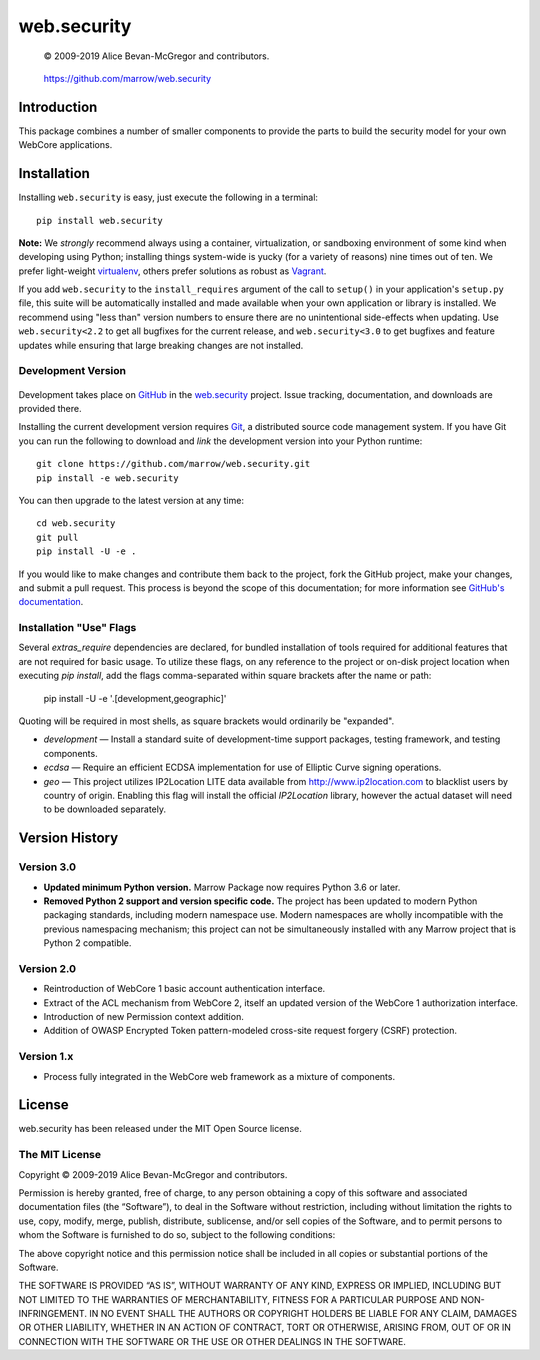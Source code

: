 ============
web.security
============

    © 2009-2019 Alice Bevan-McGregor and contributors.

..

    https://github.com/marrow/web.security

..

    |latestversion| |ghtag| |masterstatus| |mastercover| |masterreq| |ghwatch| |ghstar|



Introduction
============

This package combines a number of smaller components to provide the parts to build the security model for your own
WebCore applications.


Installation
============

Installing ``web.security`` is easy, just execute the following in a terminal::

    pip install web.security

**Note:** We *strongly* recommend always using a container, virtualization, or sandboxing environment of some kind when
developing using Python; installing things system-wide is yucky (for a variety of reasons) nine times out of ten.  We
prefer light-weight `virtualenv <https://virtualenv.pypa.io/en/latest/virtualenv.html>`__, others prefer solutions as
robust as `Vagrant <http://www.vagrantup.com>`__.

If you add ``web.security`` to the ``install_requires`` argument of the call to ``setup()`` in your
application's ``setup.py`` file, this suite will be automatically installed and made available when your own
application or library is installed.  We recommend using "less than" version numbers to ensure there are no
unintentional side-effects when updating.  Use ``web.security<2.2`` to get all bugfixes for the current
release, and ``web.security<3.0`` to get bugfixes and feature updates while ensuring that large breaking
changes are not installed.


Development Version
-------------------

    |developstatus| |developcover| |ghsince| |issuecount| |ghfork|

Development takes place on `GitHub <https://github.com/>`__ in the 
`web.security <https://github.com/marrow/web.security/>`__ project.  Issue tracking, documentation,
and downloads are provided there.

Installing the current development version requires `Git <http://git-scm.com/>`_, a distributed source code management
system.  If you have Git you can run the following to download and *link* the development version into your Python
runtime::

    git clone https://github.com/marrow/web.security.git
    pip install -e web.security

You can then upgrade to the latest version at any time::

    cd web.security
    git pull
    pip install -U -e .

If you would like to make changes and contribute them back to the project, fork the GitHub project, make your changes,
and submit a pull request.  This process is beyond the scope of this documentation; for more information see
`GitHub's documentation <http://help.github.com/>`_.


Installation "Use" Flags
------------------------

Several `extras_require` dependencies are declared, for bundled installation of tools required for additional features
that are not required for basic usage. To utilize these flags, on any reference to the project or on-disk project
location when executing `pip install`, add the flags comma-separated within square brackets after the name or path:

    pip install -U -e '.[development,geographic]'

Quoting will be required in most shells, as square brackets would ordinarily be "expanded".

* `development` — Install a standard suite of development-time support packages, testing framework, and testing components.

* `ecdsa` — Require an efficient ECDSA implementation for use of Elliptic Curve signing operations.

* `geo` — This project utilizes IP2Location LITE data available from http://www.ip2location.com to blacklist users by
  country of origin. Enabling this flag will install the official `IP2Location` library, however the actual dataset
  will need to be downloaded separately.



Version History
===============

Version 3.0
-----------

* **Updated minimum Python version.** Marrow Package now requires Python 3.6 or later.

* **Removed Python 2 support and version specific code.** The project has been updated to modern Python packaging standards, including modern namespace use. Modern namespaces are wholly incompatible with the previous namespacing mechanism; this project can not be simultaneously installed with any Marrow project that is Python 2 compatible.

Version 2.0
-----------

* Reintroduction of WebCore 1 basic account authentication interface.
* Extract of the ACL mechanism from WebCore 2, itself an updated version of the WebCore 1 authorization interface.
* Introduction of new Permission context addition.
* Addition of OWASP Encrypted Token pattern-modeled cross-site request forgery (CSRF) protection.

Version 1.x
-----------

* Process fully integrated in the WebCore web framework as a mixture of components.


License
=======

web.security has been released under the MIT Open Source license.

The MIT License
---------------

Copyright © 2009-2019 Alice Bevan-McGregor and contributors.

Permission is hereby granted, free of charge, to any person obtaining a copy of this software and associated
documentation files (the “Software”), to deal in the Software without restriction, including without limitation the
rights to use, copy, modify, merge, publish, distribute, sublicense, and/or sell copies of the Software, and to permit
persons to whom the Software is furnished to do so, subject to the following conditions:

The above copyright notice and this permission notice shall be included in all copies or substantial portions of the
Software.

THE SOFTWARE IS PROVIDED “AS IS”, WITHOUT WARRANTY OF ANY KIND, EXPRESS OR IMPLIED, INCLUDING BUT NOT LIMITED TO THE
WARRANTIES OF MERCHANTABILITY, FITNESS FOR A PARTICULAR PURPOSE AND NON-INFRINGEMENT. IN NO EVENT SHALL THE AUTHORS OR
COPYRIGHT HOLDERS BE LIABLE FOR ANY CLAIM, DAMAGES OR OTHER LIABILITY, WHETHER IN AN ACTION OF CONTRACT, TORT OR
OTHERWISE, ARISING FROM, OUT OF OR IN CONNECTION WITH THE SOFTWARE OR THE USE OR OTHER DEALINGS IN THE SOFTWARE.


.. |ghwatch| image:: https://img.shields.io/github/watchers/marrow/web.security.svg?style=social&label=Watch
    :target: https://github.com/marrow/web.security/subscription
    :alt: Subscribe to project activity on Github.

.. |ghstar| image:: https://img.shields.io/github/stars/marrow/web.security.svg?style=social&label=Star
    :target: https://github.com/marrow/web.security/subscription
    :alt: Star this project on Github.

.. |ghfork| image:: https://img.shields.io/github/forks/marrow/web.security.svg?style=social&label=Fork
    :target: https://github.com/marrow/web.security/fork
    :alt: Fork this project on Github.

.. |masterstatus| image:: http://img.shields.io/travis/marrow/web.security/master.svg?style=flat
    :target: https://travis-ci.org/marrow/web.security/branches
    :alt: Release build status.

.. |mastercover| image:: http://img.shields.io/codecov/c/github/marrow/web.security/master.svg?style=flat
    :target: https://codecov.io/github/marrow/web.security?branch=master
    :alt: Release test coverage.

.. |masterreq| image:: https://img.shields.io/requires/github/marrow/web.security.svg
    :target: https://requires.io/github/marrow/web.security/requirements/?branch=master
    :alt: Status of release dependencies.

.. |developstatus| image:: http://img.shields.io/travis/marrow/web.security/develop.svg?style=flat
    :target: https://travis-ci.org/marrow/web.security/branches
    :alt: Development build status.

.. |developcover| image:: http://img.shields.io/codecov/c/github/marrow/web.security/develop.svg?style=flat
    :target: https://codecov.io/github/marrow/web.security?branch=develop
    :alt: Development test coverage.

.. |developreq| image:: https://img.shields.io/requires/github/marrow/web.security.svg
    :target: https://requires.io/github/marrow/web.security/requirements/?branch=develop
    :alt: Status of development dependencies.

.. |issuecount| image:: http://img.shields.io/github/issues-raw/marrow/web.security.svg?style=flat
    :target: https://github.com/marrow/web.security/issues
    :alt: Github Issues

.. |ghsince| image:: https://img.shields.io/github/commits-since/marrow/web.security/2.1.0.svg
    :target: https://github.com/marrow/web.security/commits/develop
    :alt: Changes since last release.

.. |ghtag| image:: https://img.shields.io/github/tag/marrow/web.security.svg
    :target: https://github.com/marrow/web.security/tree/2.1.0
    :alt: Latest Github tagged release.

.. |latestversion| image:: http://img.shields.io/pypi/v/web.security.svg?style=flat
    :target: https://pypi.python.org/pypi/web.security
    :alt: Latest released version.

.. |cake| image:: http://img.shields.io/badge/cake-lie-1b87fb.svg?style=flat
